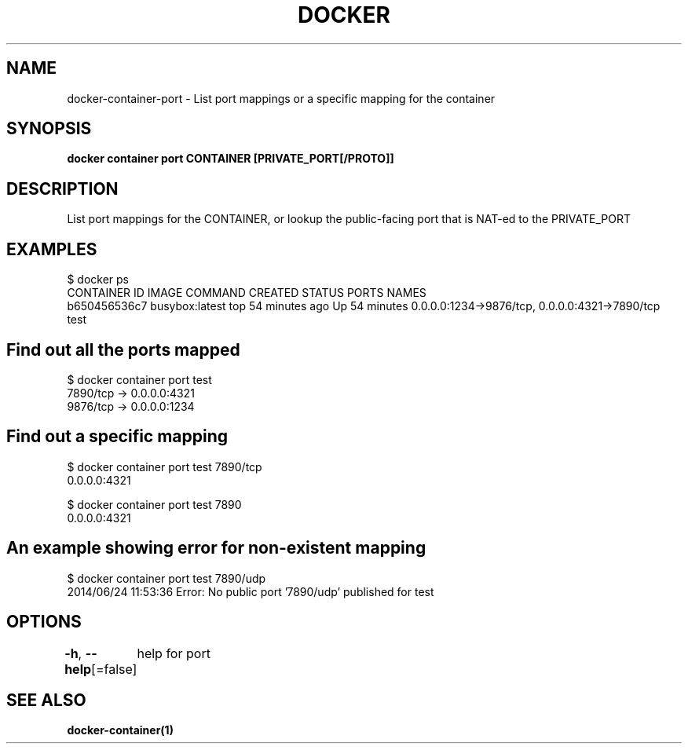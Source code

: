 .nh
.TH "DOCKER" "1" "Jan 2024" "Docker Community" "Docker User Manuals"

.SH NAME
.PP
docker-container-port - List port mappings or a specific mapping for the container


.SH SYNOPSIS
.PP
\fBdocker container port CONTAINER [PRIVATE_PORT[/PROTO]]\fP


.SH DESCRIPTION
.PP
List port mappings for the CONTAINER, or lookup the public-facing port that is NAT-ed to the PRIVATE_PORT


.SH EXAMPLES
.EX
$ docker ps
CONTAINER ID        IMAGE               COMMAND             CREATED             STATUS              PORTS                                            NAMES
b650456536c7        busybox:latest      top                 54 minutes ago      Up 54 minutes       0.0.0.0:1234->9876/tcp, 0.0.0.0:4321->7890/tcp   test

.EE

.SH Find out all the ports mapped
.EX
$ docker container port test
7890/tcp -> 0.0.0.0:4321
9876/tcp -> 0.0.0.0:1234

.EE

.SH Find out a specific mapping
.EX
$ docker container port test 7890/tcp
0.0.0.0:4321

$ docker container port test 7890
0.0.0.0:4321

.EE

.SH An example showing error for non-existent mapping
.EX
$ docker container port test 7890/udp
2014/06/24 11:53:36 Error: No public port '7890/udp' published for test

.EE


.SH OPTIONS
.PP
\fB-h\fP, \fB--help\fP[=false]
	help for port


.SH SEE ALSO
.PP
\fBdocker-container(1)\fP
